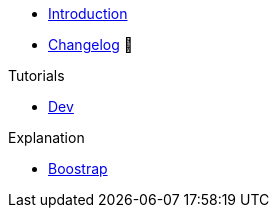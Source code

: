 // TODO: Edit navigation
* xref:index.adoc[Introduction]
* https://github.com/vshn/go-bootstrap/releases[Changelog,window=_blank] 🔗

.Tutorials
* xref:tutorials/dev-environment.adoc[Dev]

.How To
//* xref:how-tos/example.adoc[Example How-To]

.Technical reference
//* xref:references/example.adoc[Example Reference]

.Explanation
* xref:explanations/boostrap.adoc[Boostrap]
